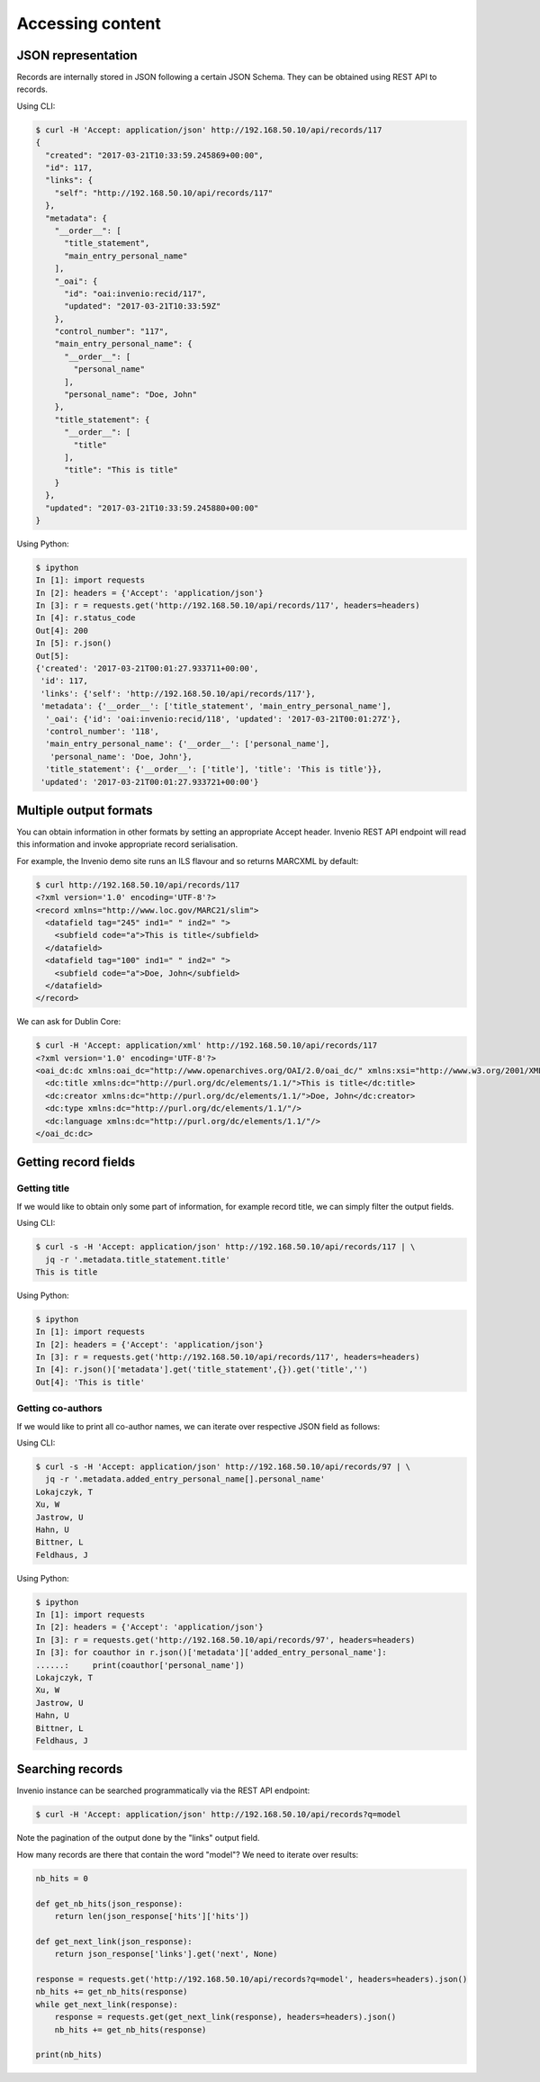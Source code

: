 ..
    This file is part of Invenio.
    Copyright (C) 2017-2018 CERN.

    Invenio is free software; you can redistribute it and/or modify it
    under the terms of the MIT License; see LICENSE file for more details.

.. _accessing_content:

Accessing content
=================

JSON representation
-------------------

Records are internally stored in JSON following a certain JSON Schema.
They can be obtained using REST API to records.

Using CLI:

.. code-block:: console

    $ curl -H 'Accept: application/json' http://192.168.50.10/api/records/117
    {
      "created": "2017-03-21T10:33:59.245869+00:00",
      "id": 117,
      "links": {
        "self": "http://192.168.50.10/api/records/117"
      },
      "metadata": {
        "__order__": [
          "title_statement",
          "main_entry_personal_name"
        ],
        "_oai": {
          "id": "oai:invenio:recid/117",
          "updated": "2017-03-21T10:33:59Z"
        },
        "control_number": "117",
        "main_entry_personal_name": {
          "__order__": [
            "personal_name"
          ],
          "personal_name": "Doe, John"
        },
        "title_statement": {
          "__order__": [
            "title"
          ],
          "title": "This is title"
        }
      },
      "updated": "2017-03-21T10:33:59.245880+00:00"
    }

Using Python:

.. code-block:: console

   $ ipython
   In [1]: import requests
   In [2]: headers = {'Accept': 'application/json'}
   In [3]: r = requests.get('http://192.168.50.10/api/records/117', headers=headers)
   In [4]: r.status_code
   Out[4]: 200
   In [5]: r.json()
   Out[5]:
   {'created': '2017-03-21T00:01:27.933711+00:00',
    'id': 117,
    'links': {'self': 'http://192.168.50.10/api/records/117'},
    'metadata': {'__order__': ['title_statement', 'main_entry_personal_name'],
     '_oai': {'id': 'oai:invenio:recid/118', 'updated': '2017-03-21T00:01:27Z'},
     'control_number': '118',
     'main_entry_personal_name': {'__order__': ['personal_name'],
      'personal_name': 'Doe, John'},
     'title_statement': {'__order__': ['title'], 'title': 'This is title'}},
    'updated': '2017-03-21T00:01:27.933721+00:00'}

Multiple output formats
-----------------------

You can obtain information in other formats by setting an appropriate Accept
header. Invenio REST API endpoint will read this information and invoke
appropriate record serialisation.

For example, the Invenio demo site runs an ILS flavour and so returns MARCXML by
default:

.. code-block:: console

    $ curl http://192.168.50.10/api/records/117
    <?xml version='1.0' encoding='UTF-8'?>
    <record xmlns="http://www.loc.gov/MARC21/slim">
      <datafield tag="245" ind1=" " ind2=" ">
        <subfield code="a">This is title</subfield>
      </datafield>
      <datafield tag="100" ind1=" " ind2=" ">
        <subfield code="a">Doe, John</subfield>
      </datafield>
    </record>

We can ask for Dublin Core:

.. code-block:: console

    $ curl -H 'Accept: application/xml' http://192.168.50.10/api/records/117
    <?xml version='1.0' encoding='UTF-8'?>
    <oai_dc:dc xmlns:oai_dc="http://www.openarchives.org/OAI/2.0/oai_dc/" xmlns:xsi="http://www.w3.org/2001/XMLSchema-instance" xsi:schemaLocation="http://www.openarchives.org/OAI/2.0/oai_dc/ http://www.openarchives.org/OAI/2.0/oai_dc.xsd">
      <dc:title xmlns:dc="http://purl.org/dc/elements/1.1/">This is title</dc:title>
      <dc:creator xmlns:dc="http://purl.org/dc/elements/1.1/">Doe, John</dc:creator>
      <dc:type xmlns:dc="http://purl.org/dc/elements/1.1/"/>
      <dc:language xmlns:dc="http://purl.org/dc/elements/1.1/"/>
    </oai_dc:dc>

Getting record fields
---------------------

Getting title
~~~~~~~~~~~~~

If we would like to obtain only some part of information, for example record
title, we can simply filter the output fields.

Using CLI:

.. code-block:: console

   $ curl -s -H 'Accept: application/json' http://192.168.50.10/api/records/117 | \
     jq -r '.metadata.title_statement.title'
   This is title

Using Python:

.. code-block:: console

   $ ipython
   In [1]: import requests
   In [2]: headers = {'Accept': 'application/json'}
   In [3]: r = requests.get('http://192.168.50.10/api/records/117', headers=headers)
   In [4]: r.json()['metadata'].get('title_statement',{}).get('title','')
   Out[4]: 'This is title'

Getting co-authors
~~~~~~~~~~~~~~~~~~

If we would like to print all co-author names, we can iterate over respective
JSON field as follows:

Using CLI:

.. code-block:: console

   $ curl -s -H 'Accept: application/json' http://192.168.50.10/api/records/97 | \
     jq -r '.metadata.added_entry_personal_name[].personal_name'
   Lokajczyk, T
   Xu, W
   Jastrow, U
   Hahn, U
   Bittner, L
   Feldhaus, J

Using Python:

.. code-block:: console

   $ ipython
   In [1]: import requests
   In [2]: headers = {'Accept': 'application/json'}
   In [3]: r = requests.get('http://192.168.50.10/api/records/97', headers=headers)
   In [3]: for coauthor in r.json()['metadata']['added_entry_personal_name']:
   ......:     print(coauthor['personal_name'])
   Lokajczyk, T
   Xu, W
   Jastrow, U
   Hahn, U
   Bittner, L
   Feldhaus, J

Searching records
-----------------

Invenio instance can be searched programmatically via the REST API endpoint:

.. code-block:: console

   $ curl -H 'Accept: application/json' http://192.168.50.10/api/records?q=model

Note the pagination of the output done by the "links" output field.

How many records are there that contain the word "model"? We need to iterate
over results:

.. code-block:: Python

    nb_hits = 0

    def get_nb_hits(json_response):
        return len(json_response['hits']['hits'])

    def get_next_link(json_response):
        return json_response['links'].get('next', None)

    response = requests.get('http://192.168.50.10/api/records?q=model', headers=headers).json()
    nb_hits += get_nb_hits(response)
    while get_next_link(response):
        response = requests.get(get_next_link(response), headers=headers).json()
        nb_hits += get_nb_hits(response)

    print(nb_hits)
